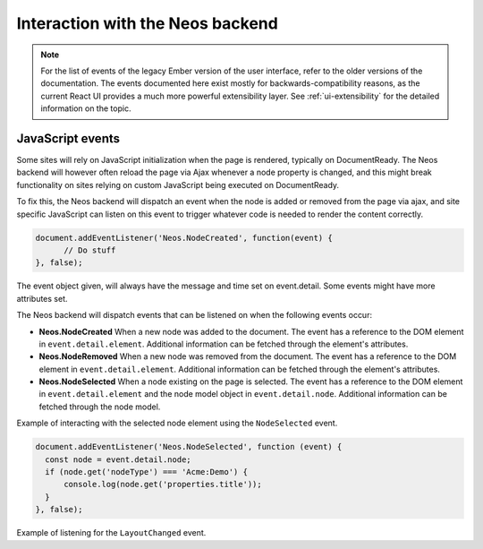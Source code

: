 .. _interaction-with-the-neos-backend:

=================================
Interaction with the Neos backend
=================================

.. note:: For the list of events of the legacy Ember version of the user interface, refer to the older versions of the documentation. The events documented here exist mostly for backwards-compatibility reasons, as the current React UI provides a much more powerful extensibility layer. See :ref:`ui-extensibility` for the detailed information on the topic.

JavaScript events
=================

Some sites will rely on JavaScript initialization when the page is rendered,
typically on DocumentReady.
The Neos backend will however often reload the page via Ajax whenever a node
property is changed, and this might break functionality on sites relying on
custom JavaScript being executed on DocumentReady.

To fix this, the Neos backend will dispatch an event when the node is added or removed from the page
via ajax, and site specific JavaScript can listen on this event to trigger
whatever code is needed to render the content correctly.

.. code-block:: javascript

  document.addEventListener('Neos.NodeCreated', function(event) {
  	// Do stuff
  }, false);

The event object given, will always have the message and time set on
event.detail. Some events might have more attributes set.

The Neos backend will dispatch events that can be listened on when the following
events occur:

* **Neos.NodeCreated** When a new node was added to the document. The event has a reference to the DOM element in ``event.detail.element``. Additional information can be fetched through the element's attributes.
* **Neos.NodeRemoved** When a new node was removed from the document. The event has a reference to the DOM element in ``event.detail.element``. Additional information can be fetched through the element's attributes.
* **Neos.NodeSelected** When a node existing on the page is selected. The event has a reference to the DOM element in ``event.detail.element`` and the node model object in ``event.detail.node``. Additional information can be fetched through the node model.

Example of interacting with the selected node element using the ``NodeSelected`` event.

.. code-block:: javascript

  document.addEventListener('Neos.NodeSelected', function (event) {
    const node = event.detail.node;
    if (node.get('nodeType') === 'Acme:Demo') {
        console.log(node.get('properties.title'));
    }
  }, false);

Example of listening for the ``LayoutChanged`` event.
